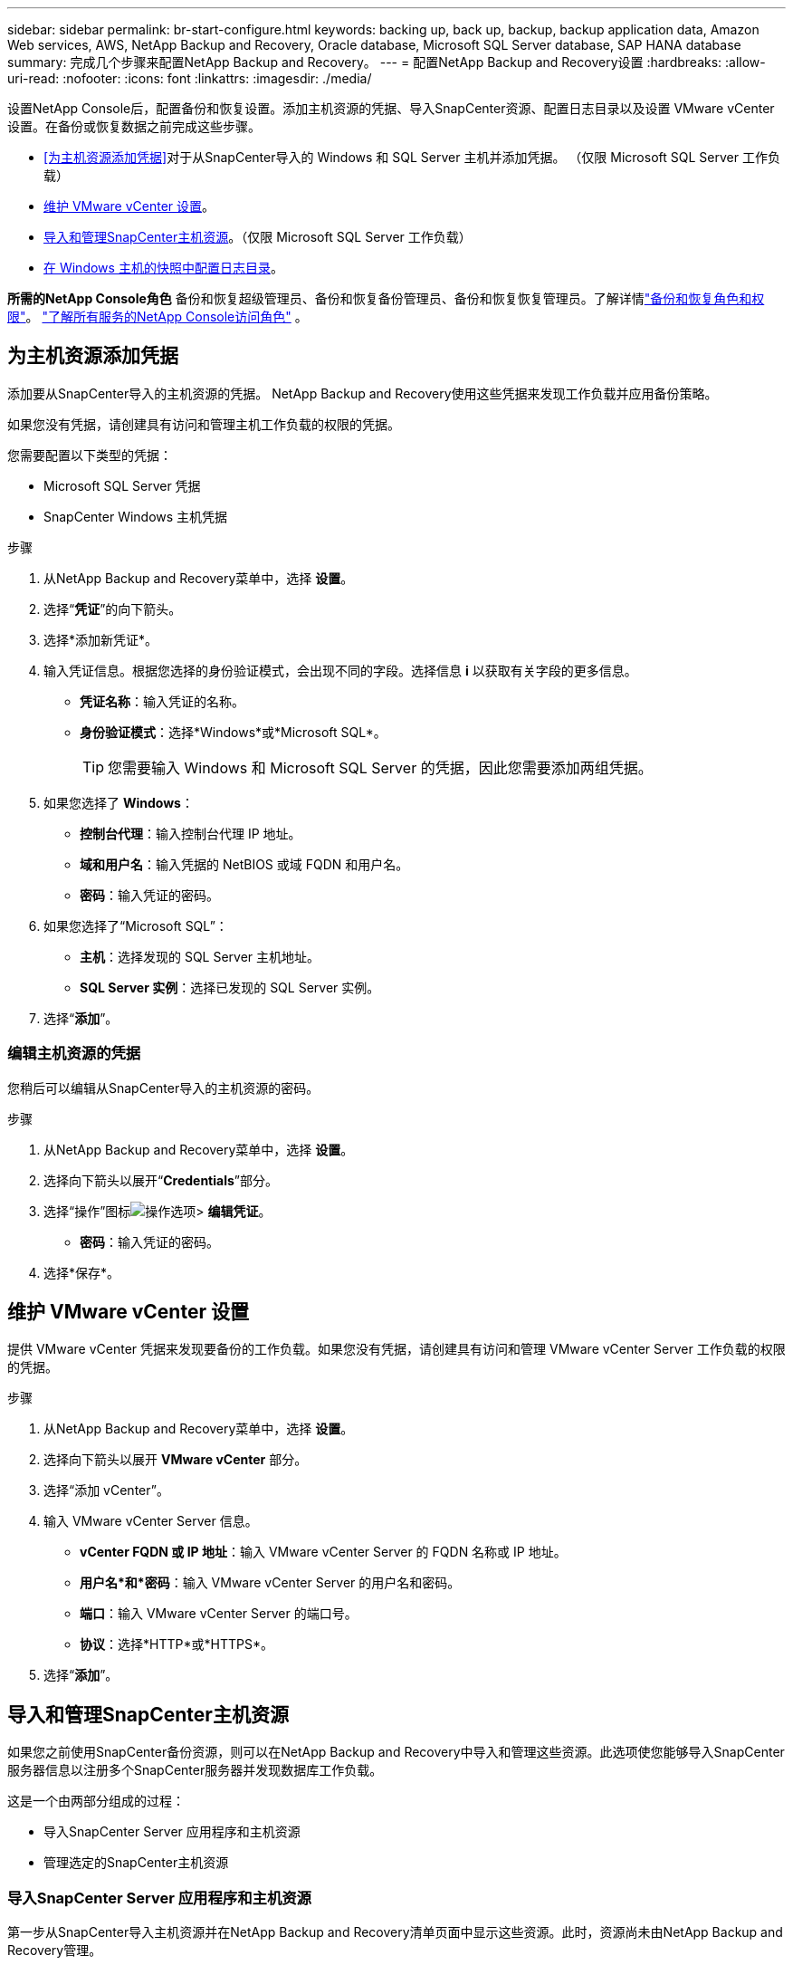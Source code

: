 ---
sidebar: sidebar 
permalink: br-start-configure.html 
keywords: backing up, back up, backup, backup application data, Amazon Web services, AWS, NetApp Backup and Recovery, Oracle database, Microsoft SQL Server database, SAP HANA database 
summary: 完成几个步骤来配置NetApp Backup and Recovery。 
---
= 配置NetApp Backup and Recovery设置
:hardbreaks:
:allow-uri-read: 
:nofooter: 
:icons: font
:linkattrs: 
:imagesdir: ./media/


[role="lead"]
设置NetApp Console后，配置备份和恢复设置。添加主机资源的凭据、导入SnapCenter资源、配置日志目录以及设置 VMware vCenter 设置。在备份或恢复数据之前完成这些步骤。

* <<为主机资源添加凭据>>对于从SnapCenter导入的 Windows 和 SQL Server 主机并添加凭据。  （仅限 Microsoft SQL Server 工作负载）
* <<维护 VMware vCenter 设置>>。
* <<导入和管理SnapCenter主机资源>>。（仅限 Microsoft SQL Server 工作负载）
* <<在 Windows 主机的快照中配置日志目录>>。


*所需的NetApp Console角色* 备份和恢复超级管理员、备份和恢复备份管理员、备份和恢复恢复管理员。了解详情link:reference-roles.html["备份和恢复角色和权限"]。 https://docs.netapp.com/us-en/console-setup-admin/reference-iam-predefined-roles.html["了解所有服务的NetApp Console访问角色"^] 。



== 为主机资源添加凭据

添加要从SnapCenter导入的主机资源的凭据。  NetApp Backup and Recovery使用这些凭据来发现工作负载并应用备份策略。

如果您没有凭据，请创建具有访问和管理主机工作负载的权限的凭据。

您需要配置以下类型的凭据：

* Microsoft SQL Server 凭据
* SnapCenter Windows 主机凭据


.步骤
. 从NetApp Backup and Recovery菜单中，选择 *设置*。
. 选择“*凭证*”的向下箭头。
. 选择*添加新凭证*。
. 输入凭证信息。根据您选择的身份验证模式，会出现不同的字段。选择信息 *i* 以获取有关字段的更多信息。
+
** *凭证名称*：输入凭证的名称。
** *身份验证模式*：选择*Windows*或*Microsoft SQL*。
+

TIP: 您需要输入 Windows 和 Microsoft SQL Server 的凭据，因此您需要添加两组凭据。



. 如果您选择了 *Windows*：
+
** *控制台代理*：输入控制台代理 IP 地址。
** *域和用户名*：输入凭据的 NetBIOS 或域 FQDN 和用户名。
** *密码*：输入凭证的密码。


. 如果您选择了“Microsoft SQL”：
+
** *主机*：选择发现的 SQL Server 主机地址。
** *SQL Server 实例*：选择已发现的 SQL Server 实例。


. 选择“*添加*”。




=== 编辑主机资源的凭据

您稍后可以编辑从SnapCenter导入的主机资源的密码。

.步骤
. 从NetApp Backup and Recovery菜单中，选择 *设置*。
. 选择向下箭头以展开“*Credentials*”部分。
. 选择“操作”图标image:../media/icon-action.png["操作选项"]> *编辑凭证*。
+
** *密码*：输入凭证的密码。


. 选择*保存*。




== 维护 VMware vCenter 设置

提供 VMware vCenter 凭据来发现要备份的工作负载。如果您没有凭据，请创建具有访问和管理 VMware vCenter Server 工作负载的权限的凭据。

.步骤
. 从NetApp Backup and Recovery菜单中，选择 *设置*。
. 选择向下箭头以展开 *VMware vCenter* 部分。
. 选择“添加 vCenter”。
. 输入 VMware vCenter Server 信息。
+
** *vCenter FQDN 或 IP 地址*：输入 VMware vCenter Server 的 FQDN 名称或 IP 地址。
** *用户名*和*密码*：输入 VMware vCenter Server 的用户名和密码。
** *端口*：输入 VMware vCenter Server 的端口号。
** *协议*：选择*HTTP*或*HTTPS*。


. 选择“*添加*”。




== 导入和管理SnapCenter主机资源

如果您之前使用SnapCenter备份资源，则可以在NetApp Backup and Recovery中导入和管理这些资源。此选项使您能够导入SnapCenter服务器信息以注册多个SnapCenter服务器并发现数据库工作负载。

这是一个由两部分组成的过程：

* 导入SnapCenter Server 应用程序和主机资源
* 管理选定的SnapCenter主机资源




=== 导入SnapCenter Server 应用程序和主机资源

第一步从SnapCenter导入主机资源并在NetApp Backup and Recovery清单页面中显示这些资源。此时，资源尚未由NetApp Backup and Recovery管理。


TIP: 导入SnapCenter主机资源后， NetApp Backup and Recovery不会接管保护管理。为此，您必须明确选择在NetApp Backup and Recovery中管理这些资源。

.步骤
. 从NetApp Backup and Recovery菜单中，选择 *设置*。
. 选择向下箭头以展开“从SnapCenter导入”部分。
. 选择*从SnapCenter导入*以导入SnapCenter资源。
. 输入* SnapCenter应用程序凭据*：
+
.. * SnapCenter FQDN 或 IP 地址*：输入SnapCenter应用程序本身的 FQDN 或 IP 地址。
.. *端口*：输入SnapCenter服务器的端口号。
.. *用户名*和*密码*：输入SnapCenter服务器的用户名和密码。
.. *控制台代理*：选择SnapCenter的控制台代理。


. 输入* SnapCenter服务器主机凭据*：
+
.. *现有凭证*：如果选择此选项，则可以使用已添加的现有凭证。输入凭证名称。
.. *添加新凭据*：如果您没有现有的SnapCenter主机凭据，则可以添加新凭据。输入凭证名称、身份验证模式、用户名和密码。


. 选择“*导入*”来验证您的条目并注册SnapCenter服务器。
+

NOTE: 如果SnapCenter服务器已注册，您可以更新现有的注册详细信息。



.结果
清单页面显示导入的SnapCenter资源。



=== 管理SnapCenter主机资源

导入SnapCenter资源后，在NetApp Backup and Recovery中管理这些主机资源。在您选择管理这些导入的资源后， NetApp Backup and Recovery可以备份和恢复您从SnapCenter导入的资源。您不再需要在SnapCenter Server 中管理这些资源。

.步骤
. 导入SnapCenter资源后，在出现的“清单”页面上，选择您导入的、希望从现在开始由NetApp Backup and Recovery管理的SnapCenter资源。
. 选择“操作”图标image:../media/icon-action.png["操作选项"]> *管理* 管理资源。
. 选择“在NetApp Console中管理”*。
+
清单页面在主机名下显示 *Managed*，表示所选主机资源现在由NetApp Backup and Recovery管理。





=== 编辑导入的SnapCenter资源

您稍后可以重新导入SnapCenter资源或编辑导入的SnapCenter资源以更新注册详细信息。

您只能更改SnapCenter服务器的端口和密码详细信息。

.步骤
. 从NetApp Backup and Recovery菜单中，选择 *设置*。
. 选择“从SnapCenter导入”的向下箭头。
+
从SnapCenter导入页面显示所有以前的导入。

. 选择“操作”图标image:../media/icon-action.png["操作选项"]> *编辑*以更新资源。
. 根据需要更新SnapCenter密码和端口详细信息。
. 选择*导入*。




== 在 Windows 主机的快照中配置日志目录

在为 Windows 主机创建策略之前，您应该为 Windows 主机配置快照中的日志目录。日志目录用于存储备份过程中生成的日志。

.步骤
. 从NetApp Backup and Recovery菜单中，选择 *Inventory*。
. 在清单页面中，选择一个工作负载，然后选择操作图标image:../media/icon-action.png["操作选项"]> *查看详情*显示工作量详情。
. 从显示 Microsoft SQL Server 的库存详细信息页面中，选择“主机”选项卡。
. 在清单详细信息页面中，选择一个主机并选择操作图标image:../media/icon-action.png["操作选项"]> *配置日志目录*。
. 浏览或输入日志目录的路径。
. 选择*保存*。

